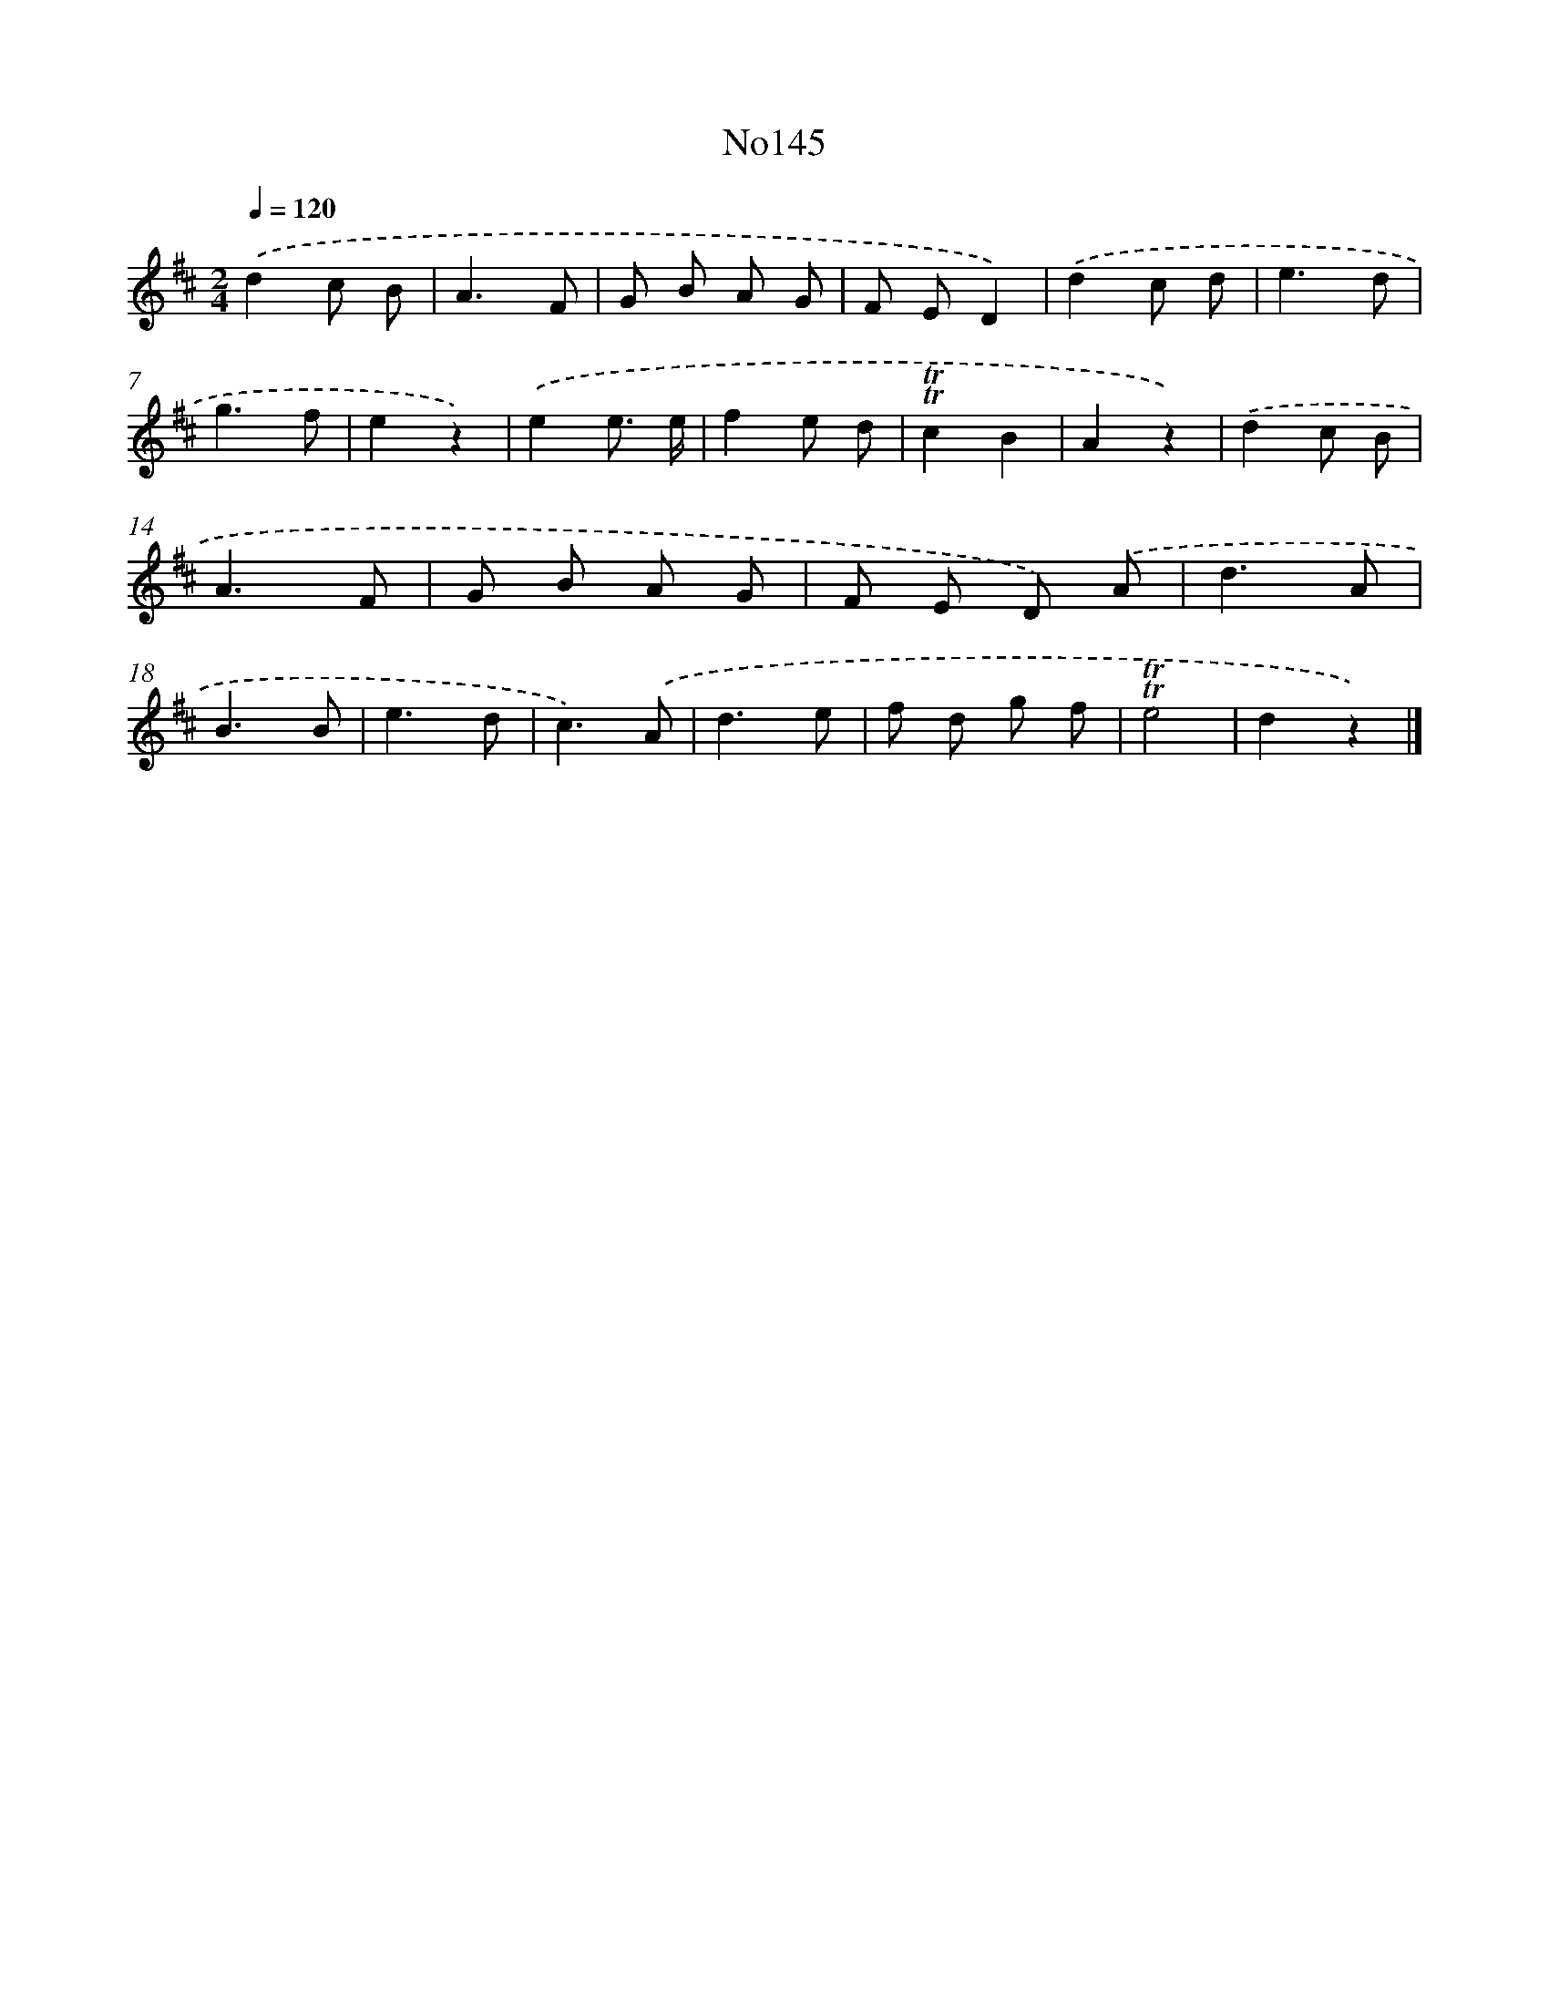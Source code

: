 X: 13576
T: No145
%%abc-version 2.0
%%abcx-abcm2ps-target-version 5.9.1 (29 Sep 2008)
%%abc-creator hum2abc beta
%%abcx-conversion-date 2018/11/01 14:37:35
%%humdrum-veritas 1891949551
%%humdrum-veritas-data 1840719236
%%continueall 1
%%barnumbers 0
L: 1/8
M: 2/4
Q: 1/4=120
K: D clef=treble
.('d2c B |
A3F |
G B A G |
F ED2) |
.('d2c d |
e3d |
g3f |
e2z2) |
.('e2e3/ e/ |
f2e d |
!trill!!trill!c2B2 |
A2z2) |
.('d2c B |
A3F |
G B A G |
F E D) .('A |
d3A |
B3B |
e3d |
c3).('A |
d3e |
f d g f |
!trill!!trill!e4 |
d2z2) |]
